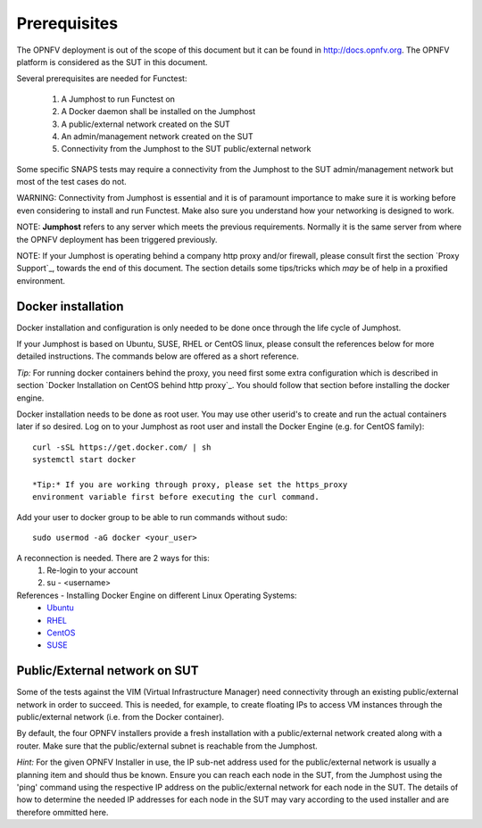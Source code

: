 Prerequisites
=============
The OPNFV deployment is out of the scope of this document but it can be
found in http://docs.opnfv.org.
The OPNFV platform is considered as the SUT in this document.

Several prerequisites are needed for Functest:

    #. A Jumphost to run Functest on
    #. A Docker daemon shall be installed on the Jumphost
    #. A public/external network created on the SUT
    #. An admin/management network created on the SUT
    #. Connectivity from the Jumphost to the SUT public/external network

Some specific SNAPS tests may require a connectivity from the Jumphost to the
SUT admin/management network but most of the test cases do not.

WARNING: Connectivity from Jumphost is essential and it is of paramount
importance to make sure it is working before even considering to install
and run Functest. Make also sure you understand how your networking is
designed to work.

NOTE: **Jumphost** refers to any server which meets the previous
requirements. Normally it is the same server from where the OPNFV
deployment has been triggered previously.

NOTE: If your Jumphost is operating behind a company http proxy and/or
firewall, please consult first the section `Proxy Support`_, towards
the end of this document. The section details some tips/tricks which
*may* be of help in a proxified environment.

Docker installation
-------------------
Docker installation and configuration is only needed to be done once
through the life cycle of Jumphost.

If your Jumphost is based on Ubuntu, SUSE, RHEL or CentOS linux, please
consult the references below for more detailed instructions. The
commands below are offered as a short reference.

*Tip:* For running docker containers behind the proxy, you need first
some extra configuration which is described in section
`Docker Installation on CentOS behind http proxy`_. You should follow
that section before installing the docker engine.

Docker installation needs to be done as root user. You may use other
userid's to create and run the actual containers later if so desired.
Log on to your Jumphost as root user and install the Docker Engine
(e.g. for CentOS family)::

 curl -sSL https://get.docker.com/ | sh
 systemctl start docker

 *Tip:* If you are working through proxy, please set the https_proxy
 environment variable first before executing the curl command.

Add your user to docker group to be able to run commands without sudo::

 sudo usermod -aG docker <your_user>

A reconnection is needed. There are 2 ways for this:
    #. Re-login to your account
    #. su - <username>

References - Installing Docker Engine on different Linux Operating Systems:
  * Ubuntu_
  * RHEL_
  * CentOS_
  * SUSE_

.. _Ubuntu: https://docs.docker.com/engine/installation/linux/ubuntulinux/
.. _RHEL:   https://docs.docker.com/engine/installation/linux/rhel/
.. _CentOS: https://docs.docker.com/engine/installation/linux/centos/
.. _SUSE: https://docs.docker.com/engine/installation/linux/suse/

Public/External network on SUT
------------------------------
Some of the tests against the VIM (Virtual Infrastructure Manager) need
connectivity through an existing public/external network in order to
succeed. This is needed, for example, to create floating IPs to access
VM instances through the public/external network (i.e. from the Docker
container).

By default, the four OPNFV installers provide a fresh installation with
a public/external network created along with a router. Make sure that
the public/external subnet is reachable from the Jumphost.

*Hint:* For the given OPNFV Installer in use, the IP sub-net address
used for the public/external network is usually a planning item and
should thus be known. Ensure you can reach each node in the SUT, from the
Jumphost using the 'ping' command using the respective IP address on the
public/external network for each node in the SUT. The details of how to
determine the needed IP addresses for each node in the SUT may vary according
to the used installer and are therefore ommitted here.

.. _`[1]`: https://ask.openstack.org/en/question/68144/keystone-unable-to-use-the-public-endpoint/
.. _`[4]`: http://artifacts.opnfv.org/functest/danube/docs/configguide/index.html
